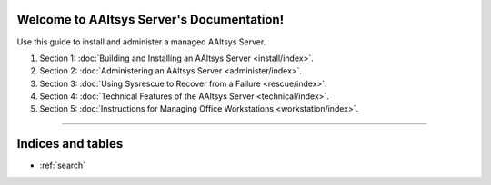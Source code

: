 .. AAltsys Server Documentation documentation master file, created by
   sphinx-quickstart on Sun Nov 25 18:04:39 2012.
   You can adapt this file completely to your liking, but it should at least
   contain the root `toctree` directive.

.. _index:

Welcome to AAltsys Server's Documentation!
========================================================

Use this guide to install and administer a managed AAltsys Server.

#. Section 1: :doc:`Building and Installing an AAltsys Server <install/index>`.
#. Section 2: :doc:`Administering an AAltsys Server <administer/index>`.
#. Section 3: :doc:`Using Sysrescue to Recover from a Failure <rescue/index>`.
#. Section 4: :doc:`Technical Features of the AAltsys Server <technical/index>`.
#. Section 5: :doc:`Instructions for Managing Office Workstations <workstation/index>`.

----------

Indices and tables
==================

* :ref:`search`
